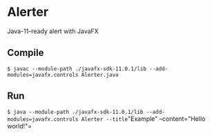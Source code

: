 * Alerter
Java-11-ready alert with JavaFX

** Compile
=$ javac --module-path ./javafx-sdk-11.0.1/lib --add-modules=javafx.controls Alerter.java=

** Run
=$ java --module-path ./javafx-sdk-11.0.1/lib --add-modules=javafx.controls Alerter --title="Example" --content="Hello world!"=

